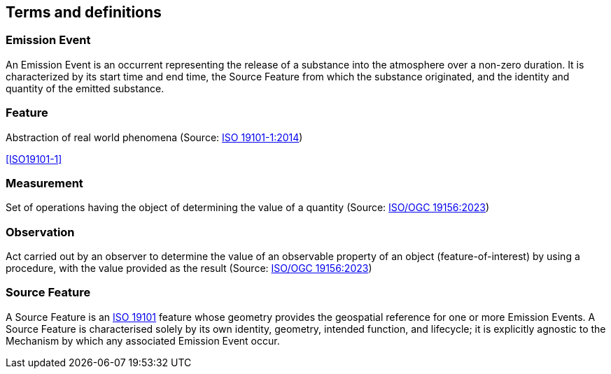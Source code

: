 == Terms and definitions


////
Note that the initial notice about terms ("This document uses the terms defined in OGC Policy Directive 49...")
is inserted automatically by Metanorma using the agreed standardised language, and you should not enter it here.
////

=== Emission Event

An Emission Event is an occurrent representing the release of a substance into the atmosphere over a non-zero duration. It is characterized by its start time and end time, the Source Feature from which the substance originated, and the identity and quantity of the emitted substance.

=== Feature

Abstraction of real world phenomena (Source: https://www.iso.org/standard/59164.html[ISO 19101-1:2014])

[.source]
<<ISO19101-1>>


=== Measurement

Set of operations having the object of determining the value of a quantity (Source: https://docs.ogc.org/as/20-082r4/20-082r4.html[ISO/OGC 19156:2023])

=== Observation

Act carried out by an observer to determine the value of an observable property of an object (feature-of-interest) by using a procedure, with the value provided as the result (Source: https://docs.ogc.org/as/20-082r4/20-082r4.html[ISO/OGC 19156:2023])

=== Source Feature
A Source Feature is an https://www.iso.org/standard/59164.html[ISO 19101] feature whose geometry provides the geospatial reference for one or more Emission Events. A Source Feature is characterised solely by its own identity, geometry, intended function, and lifecycle; it is explicitly agnostic to the Mechanism by which any associated Emission Event occur.
